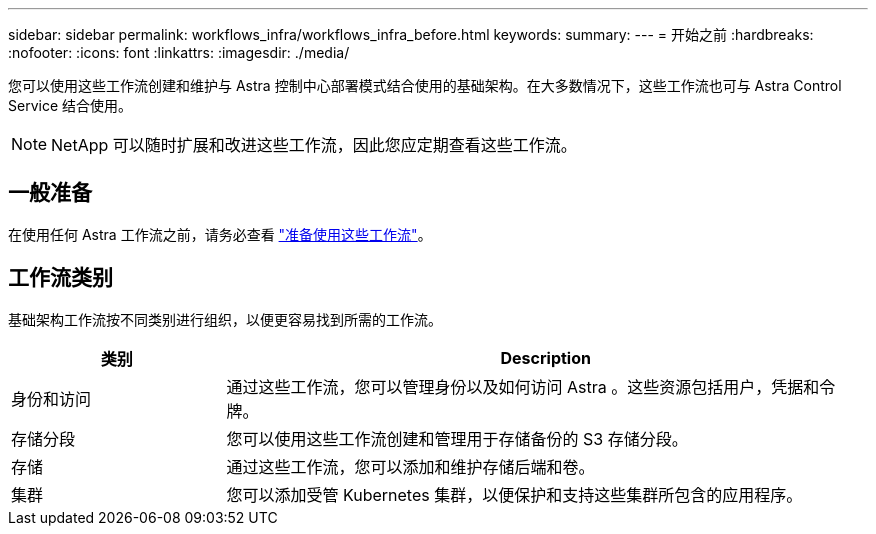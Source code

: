 ---
sidebar: sidebar 
permalink: workflows_infra/workflows_infra_before.html 
keywords:  
summary:  
---
= 开始之前
:hardbreaks:
:nofooter: 
:icons: font
:linkattrs: 
:imagesdir: ./media/


[role="lead"]
您可以使用这些工作流创建和维护与 Astra 控制中心部署模式结合使用的基础架构。在大多数情况下，这些工作流也可与 Astra Control Service 结合使用。


NOTE: NetApp 可以随时扩展和改进这些工作流，因此您应定期查看这些工作流。



== 一般准备

在使用任何 Astra 工作流之前，请务必查看 link:../get-started/prepare_to_use_workflows.html["准备使用这些工作流"]。



== 工作流类别

基础架构工作流按不同类别进行组织，以便更容易找到所需的工作流。

[cols="25,75"]
|===
| 类别 | Description 


| 身份和访问 | 通过这些工作流，您可以管理身份以及如何访问 Astra 。这些资源包括用户，凭据和令牌。 


| 存储分段 | 您可以使用这些工作流创建和管理用于存储备份的 S3 存储分段。 


| 存储 | 通过这些工作流，您可以添加和维护存储后端和卷。 


| 集群 | 您可以添加受管 Kubernetes 集群，以便保护和支持这些集群所包含的应用程序。 
|===